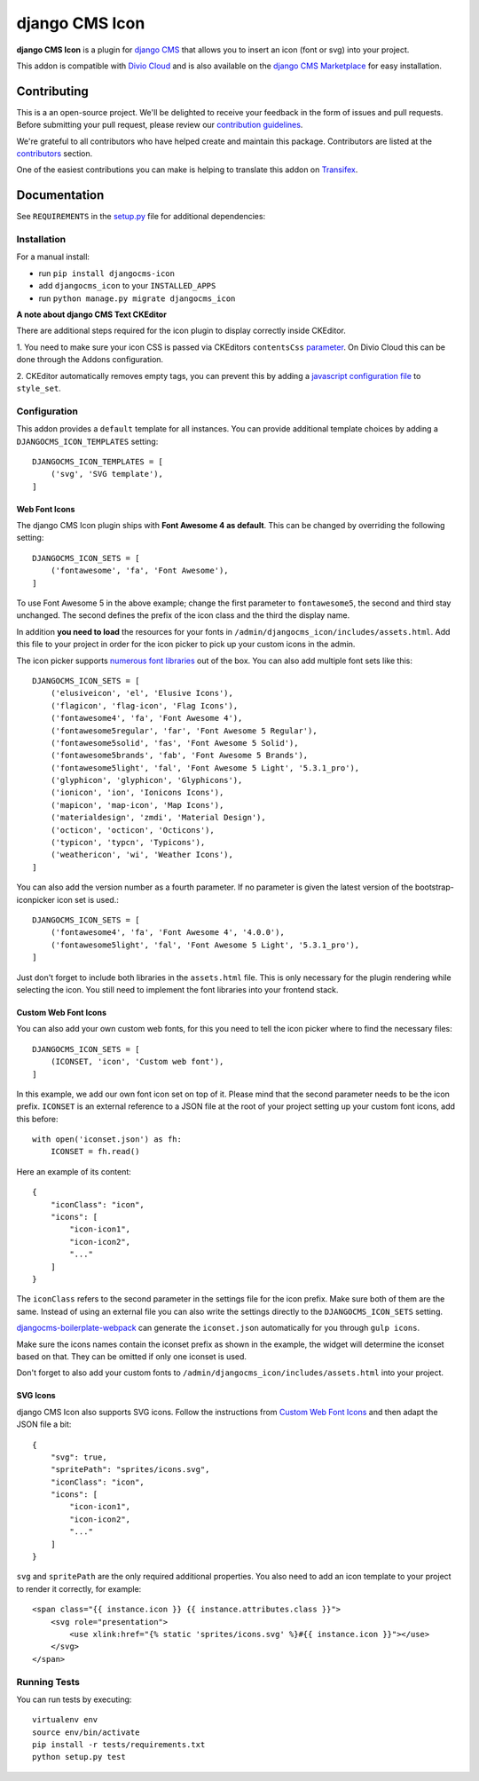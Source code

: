 ===============
django CMS Icon
===============

|pypi| |build| |coverage|

**django CMS Icon** is a plugin for `django CMS <http://django-cms.org>`_
that allows you to insert an icon (font or svg) into your project.

This addon is compatible with `Divio Cloud <http://divio.com>`_ and is also available on the
`django CMS Marketplace <https://marketplace.django-cms.org/en/addons/browse/djangocms-icon/>`_
for easy installation.

.. image:: preview.gif


Contributing
============

This is a an open-source project. We'll be delighted to receive your
feedback in the form of issues and pull requests. Before submitting your
pull request, please review our `contribution guidelines
<http://docs.django-cms.org/en/latest/contributing/index.html>`_.

We're grateful to all contributors who have helped create and maintain this package.
Contributors are listed at the `contributors <https://github.com/divio/djangocms-icon/graphs/contributors>`_
section.

One of the easiest contributions you can make is helping to translate this addon on
`Transifex <https://www.transifex.com/projects/p/djangocms-icon/>`_.


Documentation
=============

See ``REQUIREMENTS`` in the `setup.py <https://github.com/divio/djangocms-icon/blob/master/setup.py>`_
file for additional dependencies:

|python| |django| |djangocms|


Installation
------------

For a manual install:

* run ``pip install djangocms-icon``
* add ``djangocms_icon`` to your ``INSTALLED_APPS``
* run ``python manage.py migrate djangocms_icon``


**A note about django CMS Text CKEditor**

There are additional steps required for the icon plugin to display correctly
inside CKEditor.

1. You need to make sure your icon CSS is passed via CKEditors ``contentsCss``
`parameter <https://github.com/divio/djangocms-text-ckeditor/blob/175a1a444de8ca1ba4742196cb83150d45b5c505/aldryn_config.py#L36>`_.
On Divio Cloud this can be done through the Addons configuration.

2. CKEditor automatically removes empty tags, you can prevent this by adding
a `javascript configuration file <https://github.com/divio/djangocms-boilerplate-webpack/blob/master/static/js/addons/ckeditor.wysiwyg.js#L68>`_
to ``style_set``.


Configuration
-------------

This addon provides a ``default`` template for all instances. You can provide
additional template choices by adding a ``DJANGOCMS_ICON_TEMPLATES``
setting::

    DJANGOCMS_ICON_TEMPLATES = [
        ('svg', 'SVG template'),
    ]

Web Font Icons
##############

The django CMS Icon plugin ships with **Font Awesome 4 as default**. This can
be changed by overriding the following setting::

    DJANGOCMS_ICON_SETS = [
        ('fontawesome', 'fa', 'Font Awesome'),
    ]

To use Font Awesome 5 in the above example; change the first parameter to
``fontawesome5``, the second and third stay unchanged. The second defines the
prefix of the icon class and the third the display name.

In addition **you need to load** the resources for your fonts in
``/admin/djangocms_icon/includes/assets.html``. Add this file to your project
in order for the icon picker to pick up your custom icons in the admin.

The icon picker supports `numerous font libraries <http://victor-valencia.github.io/bootstrap-iconpicker/>`_
out of the box. You can also add multiple font sets like this::

    DJANGOCMS_ICON_SETS = [
        ('elusiveicon', 'el', 'Elusive Icons'),
        ('flagicon', 'flag-icon', 'Flag Icons'),
        ('fontawesome4', 'fa', 'Font Awesome 4'),
        ('fontawesome5regular', 'far', 'Font Awesome 5 Regular'),
        ('fontawesome5solid', 'fas', 'Font Awesome 5 Solid'),
        ('fontawesome5brands', 'fab', 'Font Awesome 5 Brands'),
        ('fontawesome5light', 'fal', 'Font Awesome 5 Light', '5.3.1_pro'),
        ('glyphicon', 'glyphicon', 'Glyphicons'),
        ('ionicon', 'ion', 'Ionicons Icons'),
        ('mapicon', 'map-icon', 'Map Icons'),
        ('materialdesign', 'zmdi', 'Material Design'),
        ('octicon', 'octicon', 'Octicons'),
        ('typicon', 'typcn', 'Typicons'),
        ('weathericon', 'wi', 'Weather Icons'),
    ]

You can also add the version number as a fourth parameter.
If no parameter is given the latest version of the bootstrap-iconpicker icon set is used.::

    DJANGOCMS_ICON_SETS = [
        ('fontawesome4', 'fa', 'Font Awesome 4', '4.0.0'),
        ('fontawesome5light', 'fal', 'Font Awesome 5 Light', '5.3.1_pro'),
    ]

Just don't forget to include both libraries in the ``assets.html`` file.
This is only necessary for the plugin rendering while selecting the icon.
You still need to implement the font libraries into your frontend stack.

Custom Web Font Icons
#####################

You can also add your own custom web fonts, for this you need to tell the
icon picker where to find the necessary files::

    DJANGOCMS_ICON_SETS = [
        (ICONSET, 'icon', 'Custom web font'),
    ]

In this example, we add our own font icon set on top of it. Please mind
that the second parameter needs to be the icon prefix. ``ICONSET`` is an
external reference to a JSON file at the root of your project setting up
your custom font icons, add this before::

    with open('iconset.json') as fh:
        ICONSET = fh.read()

Here an example of its content::

    {
        "iconClass": "icon",
        "icons": [
            "icon-icon1",
            "icon-icon2",
            "..."
        ]
    }

The ``iconClass`` refers to the second parameter in the settings file for the
icon prefix. Make sure both of them are the same. Instead of using an external
file you can also write the settings directly to the ``DJANGOCMS_ICON_SETS``
setting.

`djangocms-boilerplate-webpack <https://github.com/divio/djangocms-boilerplate-webpack/blob/master/tools/tasks/icons/json.js>`_
can generate the ``iconset.json`` automatically for you through ``gulp icons``.

Make sure the icons names contain the iconset prefix as shown in the example,
the widget will determine the iconset based on that. They can be omitted if only
one iconset is used.

Don't forget to also add your custom fonts to
``/admin/djangocms_icon/includes/assets.html`` into your project.

SVG Icons
#########

django CMS Icon also supports SVG icons. Follow the instructions from
`Custom Web Font Icons`_ and then adapt the JSON file a bit::

    {
        "svg": true,
        "spritePath": "sprites/icons.svg",
        "iconClass": "icon",
        "icons": [
            "icon-icon1",
            "icon-icon2",
            "..."
        ]
    }

``svg`` and ``spritePath`` are the only required additional properties. You
also need to add an icon template to your project to render it correctly,
for example::

    <span class="{{ instance.icon }} {{ instance.attributes.class }}">
        <svg role="presentation">
            <use xlink:href="{% static 'sprites/icons.svg' %}#{{ instance.icon }}"></use>
        </svg>
    </span>


Running Tests
-------------

You can run tests by executing::

    virtualenv env
    source env/bin/activate
    pip install -r tests/requirements.txt
    python setup.py test


.. |pypi| image:: https://badge.fury.io/py/djangocms-icon.svg
    :target: http://badge.fury.io/py/djangocms-icon
.. |build| image:: https://travis-ci.org/divio/djangocms-icon.svg?branch=master
    :target: https://travis-ci.org/divio/djangocms-icon
.. |coverage| image:: https://codecov.io/gh/divio/djangocms-icon/branch/master/graph/badge.svg
    :target: https://codecov.io/gh/divio/djangocms-icon

.. |python| image:: https://img.shields.io/badge/python-2.7%20%7C%203.4+-blue.svg
    :target: https://pypi.org/project/djangocms-icon/
.. |django| image:: https://img.shields.io/badge/django-1.11%20%7C%202.0%20%7C%202.1-blue.svg
    :target: https://www.djangoproject.com/
.. |djangocms| image:: https://img.shields.io/badge/django%20CMS-3.4%2B-blue.svg
    :target: https://www.django-cms.org/

